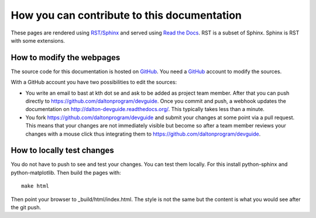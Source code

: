 

How you can contribute to this documentation
============================================

These pages are rendered using `RST/Sphinx <http://sphinx-doc.org/rest.html>`_ and served using
`Read the Docs <https://readthedocs.org>`_.
RST is a subset of Sphinx. Sphinx is RST with some extensions.


How to modify the webpages
--------------------------

The source code for this documentation is hosted on `GitHub <https://github.com/daltonprogram/devguide>`_.
You need a `GitHub <https://github.com>`_ account to modify the sources.

With a GitHub account you have two possibilities to edit the sources:

* You write an email to bast at kth dot se and ask to be added as project team member. After that you can push
  directly to https://github.com/daltonprogram/devguide. Once you commit and push, a webhook
  updates the documentation on http://dalton-devguide.readthedocs.org/. This typically takes less than a minute.
* You fork https://github.com/daltonprogram/devguide and submit your changes at some point via a pull request. This means
  that your changes are not immediately visible but become so after a team member reviews your changes
  with a mouse click thus integrating them to https://github.com/daltonprogram/devguide.


How to locally test changes
---------------------------

You do not have to push to see and test your changes.
You can test them locally.
For this install python-sphinx and python-matplotlib.
Then build the pages with::

  make html

Then point your browser to _build/html/index.html.
The style is not the same but the content is what you
would see after the git push.
